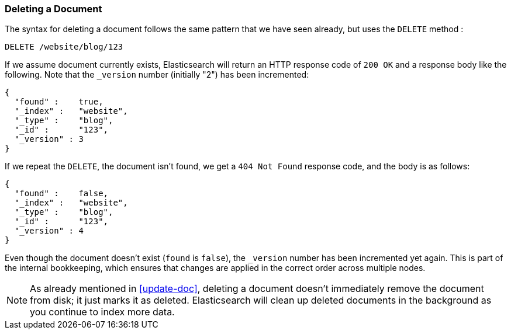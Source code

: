 [[delete-doc]]
=== Deleting a Document

The syntax for deleting a document((("documents", "deleting"))) follows the same pattern that we have seen
already, but ((("DELETE method", "deleting documents")))((("HTTP methods", "DELETE")))uses the `DELETE` method :

[source,js]
--------------------------------------------------
DELETE /website/blog/123
--------------------------------------------------
// SENSE: 030_Data/35_Delete_doc.json


If we assume document currently exists, Elasticsearch will return an HTTP response code
of `200 OK` and a response body like the following. Note that the `_version`
number (initially "2") has been incremented:

[source,js]
--------------------------------------------------
{
  "found" :    true,
  "_index" :   "website",
  "_type" :    "blog",
  "_id" :      "123",
  "_version" : 3
}
--------------------------------------------------

If we repeat the `DELETE`, the document isn't((("version number (documents)", "incremented for document not found"))) found,
we get a `404 Not Found` response code, and the body is as follows:

[source,js]
--------------------------------------------------
{
  "found" :    false,
  "_index" :   "website",
  "_type" :    "blog",
  "_id" :      "123",
  "_version" : 4
}
--------------------------------------------------

Even though the document doesn't exist (`found` is `false`), the
`_version` number has been incremented yet again. This is part of the internal
bookkeeping, which ensures that changes are applied in the correct order
across multiple nodes.

NOTE: As already mentioned in <<update-doc>>, deleting a document doesn't
immediately remove the document from disk; it just marks it as deleted.
Elasticsearch will clean up deleted documents in the background as you
continue to index more data.

